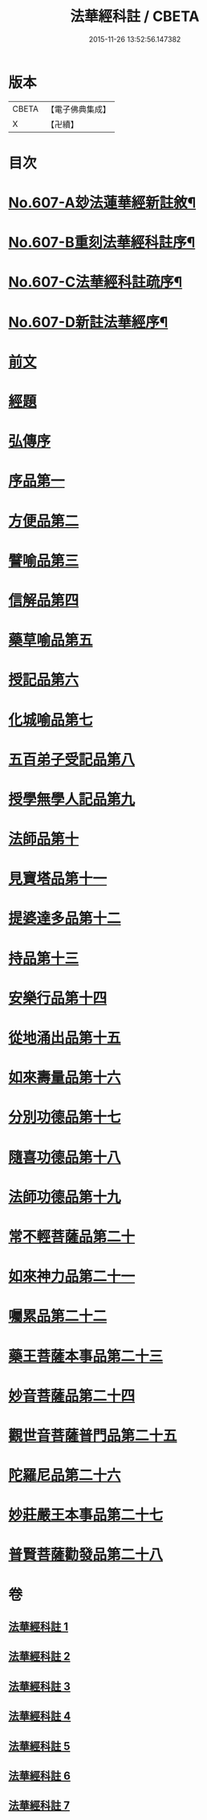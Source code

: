 #+TITLE: 法華經科註 / CBETA
#+DATE: 2015-11-26 13:52:56.147382
* 版本
 |     CBETA|【電子佛典集成】|
 |         X|【卍續】    |

* 目次
* [[file:KR6d0073_001.txt::001-0171a1][No.607-A玅法蓮華經新註敘¶]]
* [[file:KR6d0073_001.txt::0171b3][No.607-B重刻法華經科註序¶]]
* [[file:KR6d0073_001.txt::0171c16][No.607-C法華經科註疏序¶]]
* [[file:KR6d0073_001.txt::0172b8][No.607-D新註法華經序¶]]
* [[file:KR6d0073_001.txt::0173a3][前文]]
* [[file:KR6d0073_001.txt::0173b23][經題]]
* [[file:KR6d0073_001.txt::0174a5][弘傳序]]
* [[file:KR6d0073_001.txt::0178b8][序品第一]]
* [[file:KR6d0073_001.txt::0195c8][方便品第二]]
* [[file:KR6d0073_002.txt::002-0210b4][譬喻品第三]]
* [[file:KR6d0073_002.txt::0228c17][信解品第四]]
* [[file:KR6d0073_003.txt::003-0241a7][藥草喻品第五]]
* [[file:KR6d0073_003.txt::0247c6][授記品第六]]
* [[file:KR6d0073_003.txt::0249c18][化城喻品第七]]
* [[file:KR6d0073_004.txt::004-0258b17][五百弟子受記品第八]]
* [[file:KR6d0073_004.txt::0262c20][授學無學人記品第九]]
* [[file:KR6d0073_004.txt::0263c6][法師品第十]]
* [[file:KR6d0073_004.txt::0268a19][見寶塔品第十一]]
* [[file:KR6d0073_004.txt::0270c22][提婆達多品第十二]]
* [[file:KR6d0073_004.txt::0274a19][持品第十三]]
* [[file:KR6d0073_005.txt::005-0276a7][安樂行品第十四]]
* [[file:KR6d0073_005.txt::0285c18][從地涌出品第十五]]
* [[file:KR6d0073_005.txt::0290c15][如來壽量品第十六]]
* [[file:KR6d0073_005.txt::0298c23][分別功德品第十七]]
* [[file:KR6d0073_006.txt::006-0303a4][隨喜功德品第十八]]
* [[file:KR6d0073_006.txt::0304c4][法師功德品第十九]]
* [[file:KR6d0073_006.txt::0307a1][常不輕菩薩品第二十]]
* [[file:KR6d0073_006.txt::0309a23][如來神力品第二十一]]
* [[file:KR6d0073_006.txt::0311b1][囑累品第二十二]]
* [[file:KR6d0073_006.txt::0312b13][藥王菩薩本事品第二十三]]
* [[file:KR6d0073_007.txt::007-0316b4][妙音菩薩品第二十四]]
* [[file:KR6d0073_007.txt::0318b24][觀世音菩薩普門品第二十五]]
* [[file:KR6d0073_007.txt::0331b20][陀羅尼品第二十六]]
* [[file:KR6d0073_007.txt::0333a10][妙莊嚴王本事品第二十七]]
* [[file:KR6d0073_007.txt::0334c16][普賢菩薩勸發品第二十八]]
* 卷
** [[file:KR6d0073_001.txt][法華經科註 1]]
** [[file:KR6d0073_002.txt][法華經科註 2]]
** [[file:KR6d0073_003.txt][法華經科註 3]]
** [[file:KR6d0073_004.txt][法華經科註 4]]
** [[file:KR6d0073_005.txt][法華經科註 5]]
** [[file:KR6d0073_006.txt][法華經科註 6]]
** [[file:KR6d0073_007.txt][法華經科註 7]]
